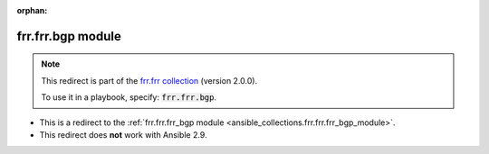
.. Document meta

:orphan:

.. Anchors

.. _ansible_collections.frr.frr.bgp_module:

.. Title

frr.frr.bgp module
++++++++++++++++++

.. Collection note

.. note::
    This redirect is part of the `frr.frr collection <https://galaxy.ansible.com/frr/frr>`_ (version 2.0.0).

    To use it in a playbook, specify: :code:`frr.frr.bgp`.

- This is a redirect to the :ref:`frr.frr.frr_bgp module <ansible_collections.frr.frr.frr_bgp_module>`.
- This redirect does **not** work with Ansible 2.9.
